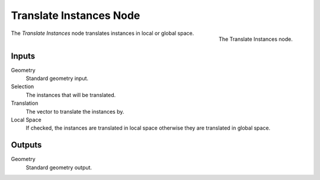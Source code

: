 .. index:: Geometry Nodes; Translate Instances
.. _bpy.types.GeometryNodeTranslateInstances:

************************
Translate Instances Node
************************

.. figure:: /images/modeling_geometry-nodes_instances_translate-instances_node.png
   :align: right

   The Translate Instances node.

The *Translate Instances* node translates instances in local or global space.


Inputs
======

Geometry
   Standard geometry input.

Selection
   The instances that will be translated.

Translation
   The vector to translate the instances by.

Local Space
   If checked, the instances are translated in local space otherwise they are translated in global space.

Outputs
=======

Geometry
   Standard geometry output.
